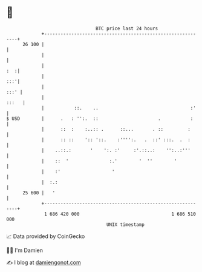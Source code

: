 * 👋

#+begin_example
                                    BTC price last 24 hours                    
                +------------------------------------------------------------+ 
         26 100 |                                                            | 
                |                                                            | 
                |                                                        :  :| 
                |                                                        :::'| 
                |                                                       :::' | 
                |                                                      :::   | 
                |           ::.    ..                                  :'    | 
   $ USD        |      .   : '':.  ::                      .           :     | 
                |      ::  :    :..:: .      ::...       . ::         :      | 
                |      :: ::    ':: '::.    :'''':.   .  ::' :::.  .  :      | 
                |    ..::.:       '    ':. :'     :'.::..:    '':..:'''      | 
                |    ::  '               :.'        '  ''        '           | 
                |    :'                   '                                  | 
                |  :.:                                                       | 
         25 600 |   '                                                        | 
                +------------------------------------------------------------+ 
                 1 686 420 000                                  1 686 510 000  
                                        UNIX timestamp                         
#+end_example
📈 Data provided by CoinGecko

🧑‍💻 I'm Damien

✍️ I blog at [[https://www.damiengonot.com][damiengonot.com]]
